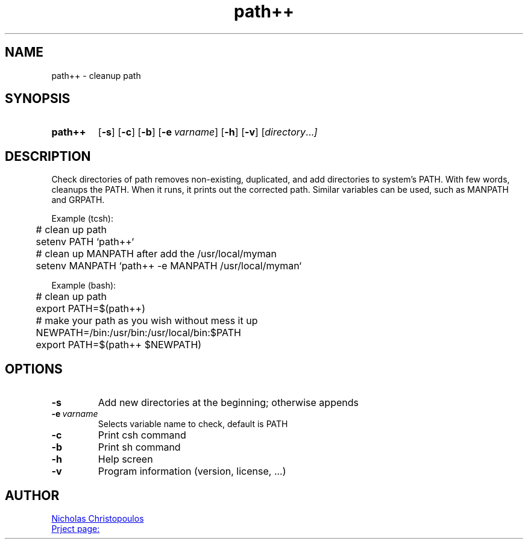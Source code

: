 \# exec: groff pathpp.man -Tascii -man | less
\#
\# .TH cmd-name section [date [version [page-descr]]]
.TH path++ 1 "29 Nov 2019" "v1.3" "User Commands"
.SH NAME
path++ \- cleanup path
.SH SYNOPSIS
\# .SY command; .OP \-df...; .OP \-d cs; .OP \-f fam; ...; .RI [ parameter .\|.\|. ]; .YS;
.SY path++
.OP \-s
.OP \-c
.OP \-b
.OP \-e varname
.OP \-h
.OP \-v
.RI [ directory .\|.\|. ]
.YS
.SH DESCRIPTION
Check directories of path removes non-existing, duplicated, and add directories to system's PATH.
With few words, cleanups the PATH. When it runs, it prints out the corrected path.
Similar variables can be used, such as MANPATH and GRPATH.
.PP
Example (tcsh):
.EX
	# clean up path
	setenv PATH `path++`
	
	# clean up MANPATH after add the /usr/local/myman
	setenv MANPATH `path++ -e MANPATH /usr/local/myman`
.EE
.PP
Example (bash):
.EX
	# clean up path
	export PATH=$(path++)
	
	# make your path as you wish without mess it up
	NEWPATH=/bin:/usr/bin:/usr/local/bin:$PATH
	export PATH=$(path++ $NEWPATH)
.EE
.SH OPTIONS
.TP
.BR \-s
Add new directories at the beginning; otherwise appends
.TP
.BR \-e\ \fIvarname\fR
Selects variable name to check, default is PATH
.TP
.BR \-c
Print csh command
.TP
.BR \-b
Print sh command
.TP
.BR \-h
Help screen
.TP
.BR \-v
Program information (version, license, ...)
\#
\# .SH SEE ALSO
\# command1(section), command2(section)
.SH AUTHOR
.MT nereus@\:freemail.gr
Nicholas Christopoulos
.ME
.br
.UR https://github.com/nereusx/unix-utils
Prject page:
.UE
\# EOF
